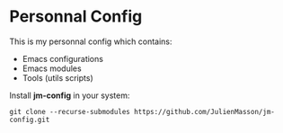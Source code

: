 * Personnal Config

This is my personnal config which contains:
- Emacs configurations
- Emacs modules
- Tools (utils scripts)

Install *jm-config* in your system:
#+BEGIN_SRC shell
git clone --recurse-submodules https://github.com/JulienMasson/jm-config.git
#+END_SRC
